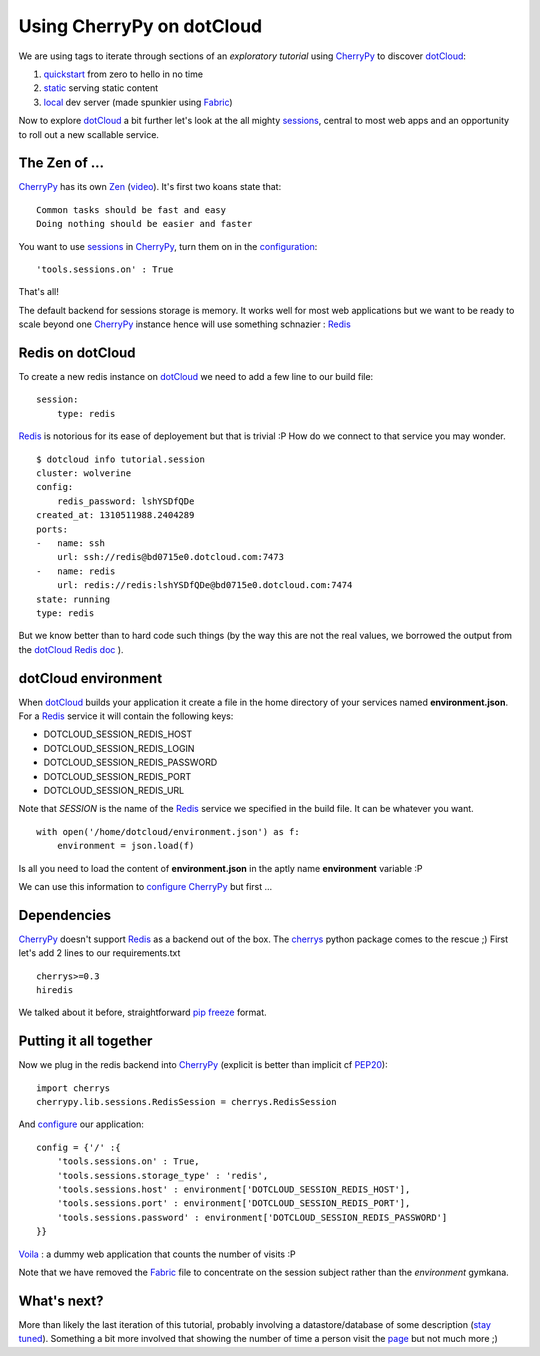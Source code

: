 Using CherryPy on dotCloud
==========================

We are using tags to iterate through sections of an *exploratory tutorial* using CherryPy_ to discover dotCloud_:

1. quickstart_ from zero to hello in no time
2. static_ serving static content
3. local_ dev server (made spunkier using Fabric_)


Now to explore dotCloud_ a bit further let's look at the all mighty sessions_,
central to most web apps and an opportunity to roll out a new scallable service.

The Zen of ...
--------------

CherryPy_ has its own Zen_ (video_). It's first two koans state that::

    Common tasks should be fast and easy
    Doing nothing should be easier and faster

You want to use sessions_ in CherryPy_, turn them on in the configuration_::

    'tools.sessions.on' : True

That's all!

The default backend for sessions storage is memory. It works well for most
web applications but we want to be ready to scale beyond one CherryPy_ instance
hence will use something schnazier : Redis_

Redis on dotCloud
-----------------

To create a new redis instance on dotCloud_ we need to add a few line to our
build file::

    session:
        type: redis

Redis_ is notorious for its ease of deployement but that is trivial :P How do
we connect to that service you may wonder.

::

    $ dotcloud info tutorial.session
    cluster: wolverine
    config:
        redis_password: lshYSDfQDe
    created_at: 1310511988.2404289
    ports:
    -   name: ssh
        url: ssh://redis@bd0715e0.dotcloud.com:7473
    -   name: redis
        url: redis://redis:lshYSDfQDe@bd0715e0.dotcloud.com:7474
    state: running
    type: redis

But we know better than to hard code such things (by the way this are not the real
values, we borrowed the output from the dotCloud_ Redis_ doc_ ).

dotCloud environment
--------------------

When dotCloud_ builds your application it create a file in the home directory of
your services named **environment.json**. For a Redis_ service it will contain
the following keys:

+ DOTCLOUD_SESSION_REDIS_HOST
+ DOTCLOUD_SESSION_REDIS_LOGIN
+ DOTCLOUD_SESSION_REDIS_PASSWORD
+ DOTCLOUD_SESSION_REDIS_PORT
+ DOTCLOUD_SESSION_REDIS_URL

Note that *SESSION* is the name of the Redis_ service we specified in the build
file. It can be whatever you want.

::

    with open('/home/dotcloud/environment.json') as f:
        environment = json.load(f)

Is all you need to load the content of **environment.json** in the aptly name
**environment** variable :P

We can use this information to configure_ CherryPy_ but first ...

Dependencies
------------

CherryPy_ doesn't support Redis_ as a backend out of the box. The cherrys_ python
package comes to the rescue ;) First let's add 2 lines to our requirements.txt

::

    cherrys>=0.3
    hiredis

We talked about it before, straightforward pip_ freeze_ format.

Putting it all together
-----------------------

Now we plug in the redis backend into CherryPy_ (explicit is better than
implicit cf PEP20_)::

    import cherrys
    cherrypy.lib.sessions.RedisSession = cherrys.RedisSession

And configure_ our application::

    config = {'/' :{
        'tools.sessions.on' : True,
        'tools.sessions.storage_type' : 'redis',
        'tools.sessions.host' : environment['DOTCLOUD_SESSION_REDIS_HOST'],
        'tools.sessions.port' : environment['DOTCLOUD_SESSION_REDIS_PORT'],
        'tools.sessions.password' : environment['DOTCLOUD_SESSION_REDIS_PASSWORD']
    }}

Voila_ : a dummy web application that counts the number of visits :P

Note that we have removed the Fabric_ file to concentrate on the session subject
rather than the *environment* gymkana.

What's next?
------------

More than likely the last iteration of this tutorial, probably involving a
datastore/database of some description (`stay tuned`_). Something a bit more
involved that showing the number of time a person visit the page_ but not much
more ;)

.. _cherrypy: http://www.cherrypy.org
.. _dotcloud: https://www.dotcloud.com
.. _quickstart: https://github.com/3kwa/cherrypy-dotcloud/tree/quickstart
.. _static: https://github.com/3kwa/cherrypy-dotcloud/tree/static
.. _local: https://github.com/3kwa/cherrypy-dotcloud/tree/local-fabric
.. _fabric: http://fabfile.org
.. _zen: http://www.cherrypy.org/wiki/ZenOfCherryPy
.. _video: http://blip.tv/pycon-us-videos-2009-2010-2011/pycon-2010-the-zen-of-cherrypy-111-3352128
.. _sessions: http://www.cherrypy.org/wiki/CherryPySessions
.. _redis: http://redis.io
.. _environment: http://docs.dotcloud.com/guides/environment/
.. _configure: http://docs.cherrypy.org/stable/concepts/config.html
.. _configuration: http://docs.cherrypy.org/stable/concepts/config.html
.. _cherrys: http://pypi.python.org/pypi/cherrys
.. _pip: http://www.pip-installer.org/
.. _freeze: http://www.pip-installer.org/en/latest/index.html#freezing-requirements
.. _pep20: http://www.python.org/dev/peps/pep-0020/
.. _voila: http://78a277f4.dotcloud.com/
.. _fabric: http://fabfile.org
.. _doc: http://docs.dotcloud.com/services/redis/
.. _stay tuned: https://github.com/3kwa/cherrypy-dotcloud/toggle_watch
.. _page: http://78a277f4.dotcloud.com/
